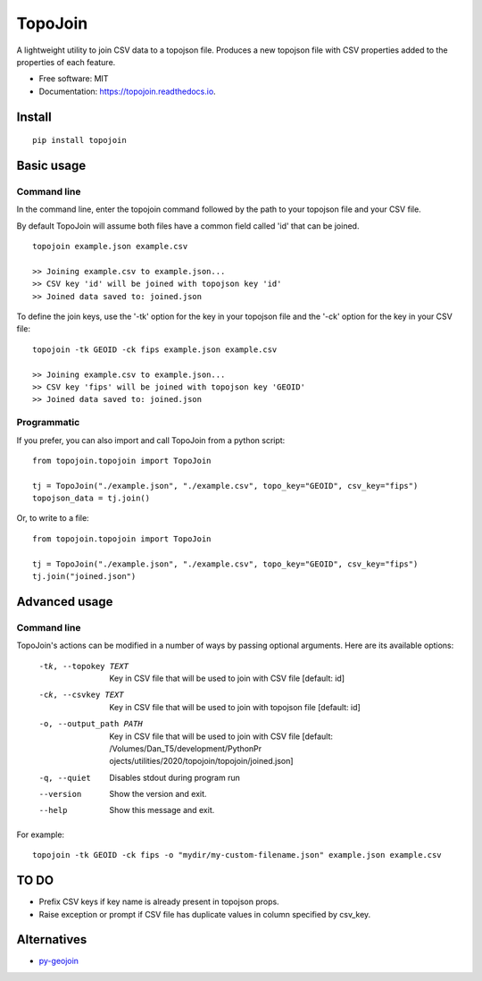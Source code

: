 ========
TopoJoin
========


.. image:: https://img.shields.io/pypi/v/topojoin.svg
        :target: https://pypi.python.org/pypi/topojoin

.. image:: https://img.shields.io/travis/SimmonsRitchie/topojoin.svg
        :target: https://travis-ci.com/SimmonsRitchie/topojoin

.. image:: https://readthedocs.org/projects/topojoin/badge/?version=latest
        :target: https://topojoin.readthedocs.io/en/latest/?badge=latest
        :alt: Documentation Status



A lightweight utility to join CSV data to a topojson file. Produces a new topojson file with CSV properties added to
the properties of each feature.

* Free software: MIT
* Documentation: https://topojoin.readthedocs.io.

Install
----------

::

    pip install topojoin


Basic usage
-----------

Command line
============

In the command line, enter the topojoin command followed by the path to your topojson file and your CSV file.

By default TopoJoin will assume both files have a common field called 'id' that can be joined.

::

    topojoin example.json example.csv

    >> Joining example.csv to example.json...
    >> CSV key 'id' will be joined with topojson key 'id'
    >> Joined data saved to: joined.json

To define the join keys, use the '-tk' option for the key in your topojson file and the '-ck' option for the key in
your CSV file:

::

    topojoin -tk GEOID -ck fips example.json example.csv

    >> Joining example.csv to example.json...
    >> CSV key 'fips' will be joined with topojson key 'GEOID'
    >> Joined data saved to: joined.json


Programmatic
============

If you prefer, you can also import and call TopoJoin from a python script:


::

    from topojoin.topojoin import TopoJoin

    tj = TopoJoin("./example.json", "./example.csv", topo_key="GEOID", csv_key="fips")
    topojson_data = tj.join()


Or, to write to a file:

::

    from topojoin.topojoin import TopoJoin

    tj = TopoJoin("./example.json", "./example.csv", topo_key="GEOID", csv_key="fips")
    tj.join("joined.json")


Advanced usage
--------------

Command line
================

TopoJoin's actions can be modified in a number of ways by passing optional arguments. Here are its available options:

  -tk, --topokey TEXT     Key in CSV file that will be used to join with CSV
                          file  [default: id]

  -ck, --csvkey TEXT      Key in CSV file that will be used to join with
                          topojson file  [default: id]

  -o, --output_path PATH  Key in CSV file that will be used to join with CSV
                          file  [default: /Volumes/Dan_T5/development/PythonPr
                          ojects/utilities/2020/topojoin/topojoin/joined.json]

  -q, --quiet             Disables stdout during program run
  --version               Show the version and exit.
  --help                  Show this message and exit.


For example:

::

    topojoin -tk GEOID -ck fips -o "mydir/my-custom-filename.json" example.json example.csv


TO DO
-----
- Prefix CSV keys if key name is already present in topojson props.
- Raise exception or prompt if CSV file has duplicate values in column specified by csv_key.

Alternatives
------------

- `py-geojoin <https://github.com/shawnbot/py-geojoin>`__
